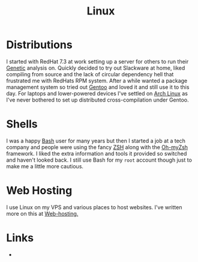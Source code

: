 :PROPERTIES:
:ID:       0e6300c6-7025-4f45-820d-4d9da82b41a6
:mtime:    20230917083604 20230905212306 20230724174038
:ctime:    20230724174038
:END:
#+TITLE: Linux
#+FILETAGS: :linux:computing:foss:opensource:

* Distributions

I started with RedHat 7.3 at work setting up a server for others to run their [[id:9aa32f65-144f-4c52-aab6-afebd17c1e5b][Genetic]] analysis on. Quickly decided to
try out Slackware at home, liked compiling from source and the lack of circular dependency hell that frustrated me with
RedHats RPM system.  After a while wanted a package management system so tried out [[id:44b32b4e-1bef-49eb-b53c-86d9129cb29a][Gentoo]] and loved it and still use it
to this day. For laptops and lower-powered devices I've settled on [[id:a53fa3c5-f091-4715-a1a4-a94071407abf][Arch Linux]] as I've never bothered to set up
distributed cross-compilation under Gentoo.


* Shells

I was a happy [[id:9c6257dc-cbef-4291-8369-b3dc6c173cf2][Bash]] user for many years but then I started a job at a tech company and people were using the fancy [[id:a1b78518-31e8-4fd3-a36f-d8f152832138][ZSH]]
along with the [[https://ohmyz.sh/][Oh-myZsh]] framework. I liked the extra information and tools it provided so switched and haven't looked
back. I still use Bash for my ~root~ account though just to make me a little more cautious.

* Web Hosting

I use Linux on my VPS and various places to host websites. I've written more on this at [[id:e1dcf5fc-2125-455d-b800-d3f1b318c8c9][Web-hosting.]]

* Links

+
